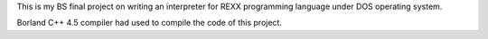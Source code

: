This is my BS final project on writing an interpreter for REXX programming language under DOS operating system.

Borland C++ 4.5 compiler had used to compile the code of this project.


